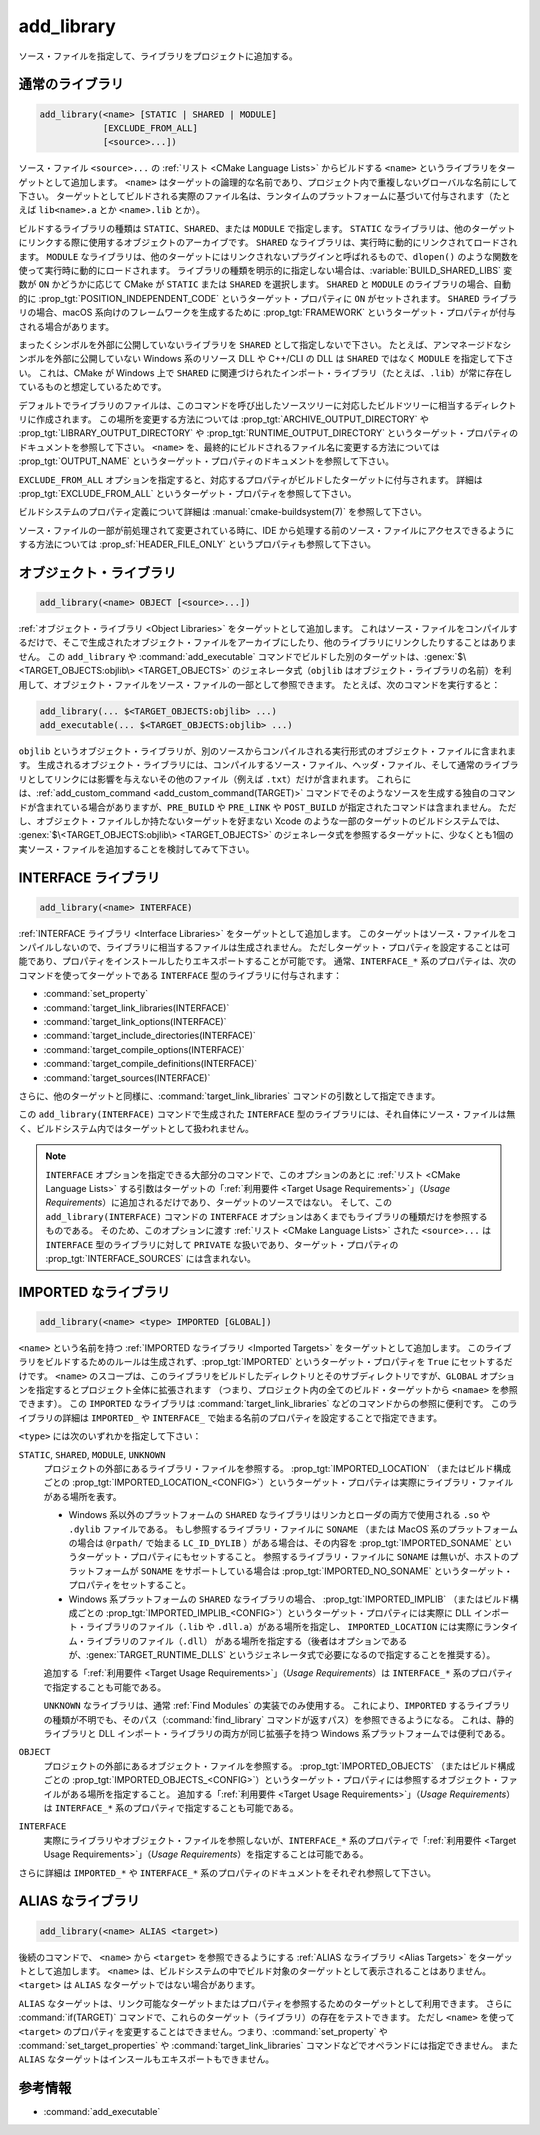 add_library
-----------

.. only:: html

   .. contents::

ソース・ファイルを指定して、ライブラリをプロジェクトに追加する。

通常のライブラリ
^^^^^^^^^^^^^^^^

.. code-block:: cmake

  add_library(<name> [STATIC | SHARED | MODULE]
              [EXCLUDE_FROM_ALL]
              [<source>...])

ソース・ファイル ``<source>...`` の :ref:`リスト <CMake Language Lists>` からビルドする ``<name>`` というライブラリをターゲットとして追加します。
``<name>`` はターゲットの論理的な名前であり、プロジェクト内で重複しないグローバルな名前にして下さい。
ターゲットとしてビルドされる実際のファイル名は、ランタイムのプラットフォームに基づいて付与されます（たとえば ``lib<name>.a`` とか ``<name>.lib`` とか）。

.. versionadded:: 3.1
  このコマンドに渡す ``<source>...`` に ``$<...>`` のような :manual:`ジェネレータ式 <cmake-generator-expressions(7)>` を指定できるようになった。
  利用可能な式について詳細は :manual:`cmake-generator-expressions(7)` を参照のこと。

.. versionadded:: 3.11
  あとで :command:`target_sources` コマンドで ``<source>...`` を追加する場合、これらの引数を省略できるようになった。

ビルドするライブラリの種類は ``STATIC``、``SHARED``、または ``MODULE`` で指定します。
``STATIC`` なライブラリは、他のターゲットにリンクする際に使用するオブジェクトのアーカイブです。
``SHARED`` なライブラリは、実行時に動的にリンクされてロードされます。
``MODULE`` なライブラリは、他のターゲットにはリンクされないプラグインと呼ばれるもので、``dlopen()`` のような関数を使って実行時に動的にロードされます。
ライブラリの種類を明示的に指定しない場合は、:variable:`BUILD_SHARED_LIBS` 変数が ``ON`` かどうかに応じて CMake が ``STATIC`` または ``SHARED`` を選択します。
``SHARED`` と ``MODULE`` のライブラリの場合、自動的に :prop_tgt:`POSITION_INDEPENDENT_CODE` というターゲット・プロパティに ``ON`` がセットされます。
``SHARED`` ライブラリの場合、macOS 系向けのフレームワークを生成するために :prop_tgt:`FRAMEWORK` というターゲット・プロパティが付与される場合があります。

.. versionadded:: 3.8
  ``STATIC`` ライブラリの場合、静的フレームワークを生成するために :prop_tgt:`FRAMEWORK` というターゲット・プロパティが付与されるようになった。

まったくシンボルを外部に公開していないライブラリを ``SHARED`` として指定しないで下さい。
たとえば、アンマネージドなシンボルを外部に公開していない Windows 系のリソース DLL や C++/CLI の DLL は ``SHARED`` ではなく ``MODULE`` を指定して下さい。
これは、CMake が Windows 上で ``SHARED`` に関連づけられたインポート・ライブラリ（たとえば、``.lib``）が常に存在しているものと想定しているためです。

デフォルトでライブラリのファイルは、このコマンドを呼び出したソースツリーに対応したビルドツリーに相当するディレクトリに作成されます。
この場所を変更する方法については :prop_tgt:`ARCHIVE_OUTPUT_DIRECTORY` や :prop_tgt:`LIBRARY_OUTPUT_DIRECTORY` や :prop_tgt:`RUNTIME_OUTPUT_DIRECTORY` というターゲット・プロパティのドキュメントを参照して下さい。
``<name>`` を、最終的にビルドされるファイル名に変更する方法については :prop_tgt:`OUTPUT_NAME` というターゲット・プロパティのドキュメントを参照して下さい。

``EXCLUDE_FROM_ALL`` オプションを指定すると、対応するプロパティがビルドしたターゲットに付与されます。
詳細は :prop_tgt:`EXCLUDE_FROM_ALL` というターゲット・プロパティを参照して下さい。

ビルドシステムのプロパティ定義について詳細は :manual:`cmake-buildsystem(7)` を参照して下さい。

ソース・ファイルの一部が前処理されて変更されている時に、IDE から処理する前のソース・ファイルにアクセスできるようにする方法については :prop_sf:`HEADER_FILE_ONLY` というプロパティも参照して下さい。

オブジェクト・ライブラリ
^^^^^^^^^^^^^^^^^^^^^^^^

.. code-block:: cmake

  add_library(<name> OBJECT [<source>...])

:ref:`オブジェクト・ライブラリ <Object Libraries>` をターゲットとして追加します。
これはソース・ファイルをコンパイルするだけで、そこで生成されたオブジェクト・ファイルをアーカイブにしたり、他のライブラリにリンクしたりすることはありません。
この ``add_library`` や :command:`add_executable` コマンドでビルドした別のターゲットは、:genex:`$\<TARGET_OBJECTS:objlib\> <TARGET_OBJECTS>` のジェネレータ式（``objlib`` はオブジェクト・ライブラリの名前）を利用して、オブジェクト・ファイルをソース・ファイルの一部として参照できます。
たとえば、次のコマンドを実行すると：

.. code-block:: cmake

  add_library(... $<TARGET_OBJECTS:objlib> ...)
  add_executable(... $<TARGET_OBJECTS:objlib> ...)

``objlib`` というオブジェクト・ライブラリが、別のソースからコンパイルされる実行形式のオブジェクト・ファイルに含まれます。
生成されるオブジェクト・ライブラリには、コンパイルするソース・ファイル、ヘッダ・ファイル、そして通常のライブラリとしてリンクには影響を与えないその他のファイル（例えば ``.txt``）だけが含まれます。
これらには、:ref:`add_custom_command <add_custom_command(TARGET)>` コマンドでそのようなソースを生成する独自のコマンドが含まれている場合がありますが、``PRE_BUILD`` や ``PRE_LINK`` や ``POST_BUILD`` が指定されたコマンドは含まれません。
ただし、オブジェクト・ファイルしか持たないターゲットを好まない Xcode のような一部のターゲットのビルドシステムでは、 :genex:`$\<TARGET_OBJECTS:objlib\> <TARGET_OBJECTS>` のジェネレータ式を参照するターゲットに、少なくとも1個の実ソース・ファイルを追加することを検討してみて下さい。

.. versionadded:: 3.12
  :command:`target_link_libraries` コマンドでオブジェクト・ライブラリをリンクできるようになった。

INTERFACE ライブラリ
^^^^^^^^^^^^^^^^^^^^

.. code-block:: cmake

  add_library(<name> INTERFACE)

:ref:`INTERFACE ライブラリ <Interface Libraries>` をターゲットとして追加します。
このターゲットはソース・ファイルをコンパイルしないので、ライブラリに相当するファイルは生成されません。
ただしターゲット・プロパティを設定することは可能であり、プロパティをインストールしたりエキスポートすることが可能です。
通常、``INTERFACE_*`` 系のプロパティは、次のコマンドを使ってターゲットである ``INTERFACE`` 型のライブラリに付与されます：

* :command:`set_property`
* :command:`target_link_libraries(INTERFACE)`
* :command:`target_link_options(INTERFACE)`
* :command:`target_include_directories(INTERFACE)`
* :command:`target_compile_options(INTERFACE)`
* :command:`target_compile_definitions(INTERFACE)`
* :command:`target_sources(INTERFACE)`

さらに、他のターゲットと同様に、:command:`target_link_libraries` コマンドの引数として指定できます。

この ``add_library(INTERFACE)`` コマンドで生成された ``INTERFACE`` 型のライブラリには、それ自体にソース・ファイルは無く、ビルドシステム内ではターゲットとして扱われません。

.. versionadded:: 3.15
  ``INTERFACE`` 型のライブラリに :prop_tgt:`PUBLIC_HEADER` と :prop_tgt:`PRIVATE_HEADER` というターゲット・プロパティを付与できるようになった。
  これらのプロパティで指定されたヘッダ・ファイルを :command:`install(TARGETS)` コマンドでインストールできる。

.. versionadded:: 3.19
  ``INTERFACE`` 型のライブラリにソース・ファイルを指定できるようになった：

  .. code-block:: cmake

    add_library(<name> INTERFACE [<source>...] [EXCLUDE_FROM_ALL])

  ソース・ファイル ``<source>...`` の :ref:`リスト <CMake Language Lists>` を引数としてそのまま ``add_library`` コマンドに渡すか、または ``PRIVATE`` や ``PUBLIC`` オプション付きで :command:`target_sources` コマンドを呼び出して、``add_library`` コマンドのあとからソース・ファイルを追加できる。

  ターゲットがソース・ファイル（:prop_tgt:`SOURCES` というターゲット・プロパティが付与されたファイル）やヘッダ・ファイル（:prop_tgt:`HEADER_SETS` というターゲット・プロパティが付与されたファイル）を持つ ``INTERFACE`` 型のライブラリの場合、ビルドシステムの中でビルド・ターゲットとして扱われるようになる（すなわち :command:`add_custom_target` コマンドで定義したターゲットと同じ扱い）。
  ただし、この場合でもソース・ファイルのコンパイルは行わないが、:command:`add_custom_command` コマンドで定義した独自コマンドのビルド・ルールは含まれる。
                  

.. note::
  ``INTERFACE`` オプションを指定できる大部分のコマンドで、このオプションのあとに :ref:`リスト <CMake Language Lists>` する引数はターゲットの「:ref:`利用要件 <Target Usage Requirements>`」（*Usage Requirements*）に追加されるだけであり、ターゲットのソースではない。
  そして、この ``add_library(INTERFACE)`` コマンドの ``INTERFACE`` オプションはあくまでもライブラリの種類だけを参照するものである。
  そのため、このオプションに渡す :ref:`リスト <CMake Language Lists>` された ``<source>...`` は ``INTERFACE`` 型のライブラリに対して ``PRIVATE`` な扱いであり、ターゲット・プロパティの :prop_tgt:`INTERFACE_SOURCES` には含まれない。

.. _`add_library imported libraries`:

IMPORTED なライブラリ
^^^^^^^^^^^^^^^^^^^^^

.. code-block:: cmake

  add_library(<name> <type> IMPORTED [GLOBAL])

``<name>`` という名前を持つ :ref:`IMPORTED なライブラリ <Imported Targets>` をターゲットとして追加します。
このライブラリをビルドするためのルールは生成されず、:prop_tgt:`IMPORTED` というターゲット・プロパティを ``True`` にセットするだけです。
``<name>`` のスコープは、このライブラリをビルドしたディレクトリとそのサブディレクトリですが、``GLOBAL`` オプションを指定するとプロジェクト全体に拡張されます
（つまり、プロジェクト内の全てのビルド・ターゲットから ``<namae>`` を参照できます）。
この ``IMPORTED`` なライブラリは  :command:`target_link_libraries` などのコマンドからの参照に便利です。
このライブラリの詳細は ``IMPORTED_`` や ``INTERFACE_`` で始まる名前のプロパティを設定することで指定できます。

``<type>`` には次のいずれかを指定して下さい：

``STATIC``, ``SHARED``, ``MODULE``, ``UNKNOWN``
  プロジェクトの外部にあるライブラリ・ファイルを参照する。
  :prop_tgt:`IMPORTED_LOCATION` （またはビルド構成ごとの :prop_tgt:`IMPORTED_LOCATION_<CONFIG>`）というターゲット・プロパティは実際にライブラリ・ファイルがある場所を表す。

  * Windows 系以外のプラットフォームの ``SHARED`` なライブラリはリンカとローダの両方で使用される ``.so`` や ``.dylib`` ファイルである。
    もし参照するライブラリ・ファイルに ``SONAME`` （または MacOS 系のプラットフォームの場合は ``@rpath/`` で始まる ``LC_ID_DYLIB`` ）がある場合は、その内容を :prop_tgt:`IMPORTED_SONAME` というターゲット・プロパティにもセットすること。
    参照するライブラリ・ファイルに ``SONAME`` は無いが、ホストのプラットフォームが ``SONAME`` をサポートしている場合は :prop_tgt:`IMPORTED_NO_SONAME` というターゲット・プロパティをセットすること。

  * Windows 系プラットフォームの ``SHARED`` なライブラリの場合、 :prop_tgt:`IMPORTED_IMPLIB` （またはビルド構成ごとの :prop_tgt:`IMPORTED_IMPLIB_<CONFIG>`）というターゲット・プロパティには実際に DLL インポート・ライブラリのファイル（``.lib`` や ``.dll.a``）がある場所を指定し、 ``IMPORTED_LOCATION`` には実際にランタイム・ライブラリのファイル（``.dll``） がある場所を指定する（後者はオプションであるが、:genex:`TARGET_RUNTIME_DLLS` というジェネレータ式で必要になるので指定することを推奨する）。

  追加する「:ref:`利用要件 <Target Usage Requirements>`」（*Usage Requirements*）は ``INTERFACE_*`` 系のプロパティで指定することも可能である。

  ``UNKNOWN`` なライブラリは、通常 :ref:`Find Modules` の実装でのみ使用する。
  これにより、``IMPORTED`` するライブラリの種類が不明でも、そのパス（:command:`find_library` コマンドが返すパス）を参照できるようになる。
  これは、静的ライブラリと DLL インポート・ライブラリの両方が同じ拡張子を持つ Windows 系プラットフォームでは便利である。

``OBJECT``
  プロジェクトの外部にあるオブジェクト・ファイルを参照する。
  :prop_tgt:`IMPORTED_OBJECTS` （またはビルド構成ごとの :prop_tgt:`IMPORTED_OBJECTS_<CONFIG>`）というターゲット・プロパティには参照するオブジェクト・ファイルがある場所を指定すること。
  追加する「:ref:`利用要件 <Target Usage Requirements>`」（*Usage Requirements*）は ``INTERFACE_*`` 系のプロパティで指定することも可能である。  

``INTERFACE``
  実際にライブラリやオブジェクト・ファイルを参照しないが、``INTERFACE_*`` 系のプロパティで「:ref:`利用要件 <Target Usage Requirements>`」（*Usage Requirements*）を指定することは可能である。

さらに詳細は ``IMPORTED_*`` や ``INTERFACE_*`` 系のプロパティのドキュメントをそれぞれ参照して下さい。

ALIAS なライブラリ
^^^^^^^^^^^^^^^^^^

.. code-block:: cmake

  add_library(<name> ALIAS <target>)

後続のコマンドで、 ``<name>`` から ``<target>`` を参照できるようにする :ref:`ALIAS なライブラリ <Alias Targets>` をターゲットとして追加します。
``<name>`` は、ビルドシステムの中でビルド対象のターゲットとして表示されることはありません。
``<target>`` は ``ALIAS`` なターゲットではない場合があります。

.. versionadded:: 3.11
  ``ALIAS`` なターゲットを ``GLOBAL`` で :ref:`IMPORTED なターゲット <Imported Targets>` にすることができるようになった。

.. versionadded:: 3.18
  ``ALIAS`` なターゲットを ``GLOBAL`` ではない :ref:`IMPORTED なターゲット <Imported Targets>` にすることができるようになった。
  このようなターゲットのスコープは、ターゲットを生成したディレクトリとそのサブディレクトリに限定される。
  :prop_tgt:`ALIAS_GLOBAL` というターゲットのプロパティで、``ALIAS`` なターゲットであるかどうかを確認できる。

``ALIAS`` なターゲットは、リンク可能なターゲットまたはプロパティを参照するためのターゲットとして利用できます。
さらに :command:`if(TARGET)` コマンドで、これらのターゲット（ライブラリ）の存在をテストできます。
ただし ``<name>`` を使って ``<target>`` のプロパティを変更することはできません。つまり、:command:`set_property` や :command:`set_target_properties` や :command:`target_link_libraries` コマンドなどでオペランドには指定できません。
また ``ALIAS`` なターゲットはインスールもエキスポートもできません。


参考情報
^^^^^^^^

* :command:`add_executable`
